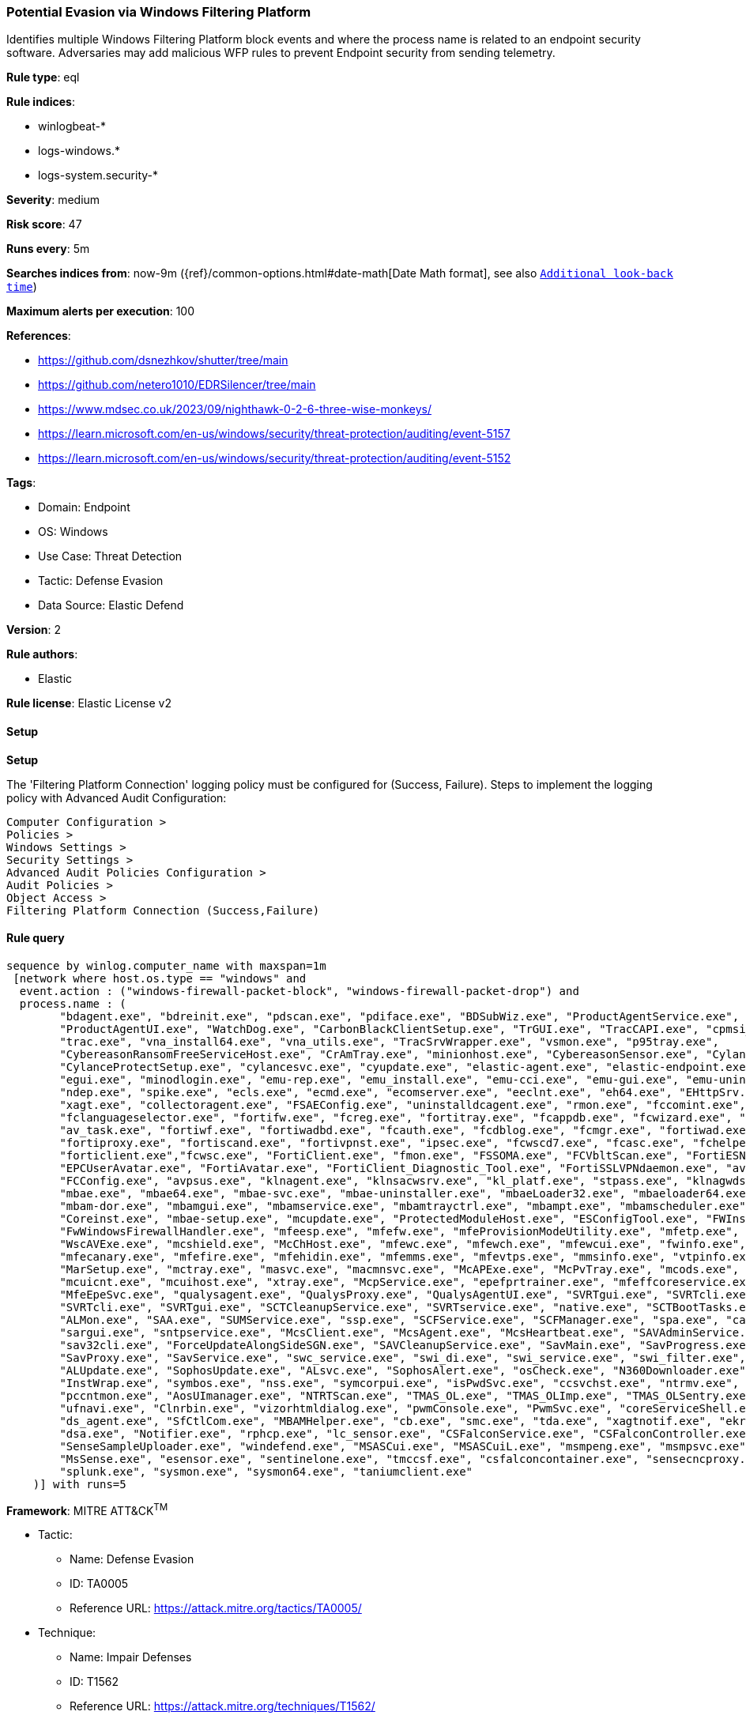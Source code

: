 [[prebuilt-rule-8-10-14-potential-evasion-via-windows-filtering-platform]]
=== Potential Evasion via Windows Filtering Platform

Identifies multiple Windows Filtering Platform block events and where the process name is related to an endpoint security software. Adversaries may add malicious WFP rules to prevent Endpoint security from sending telemetry.

*Rule type*: eql

*Rule indices*: 

* winlogbeat-*
* logs-windows.*
* logs-system.security-*

*Severity*: medium

*Risk score*: 47

*Runs every*: 5m

*Searches indices from*: now-9m ({ref}/common-options.html#date-math[Date Math format], see also <<rule-schedule, `Additional look-back time`>>)

*Maximum alerts per execution*: 100

*References*: 

* https://github.com/dsnezhkov/shutter/tree/main
* https://github.com/netero1010/EDRSilencer/tree/main
* https://www.mdsec.co.uk/2023/09/nighthawk-0-2-6-three-wise-monkeys/
* https://learn.microsoft.com/en-us/windows/security/threat-protection/auditing/event-5157
* https://learn.microsoft.com/en-us/windows/security/threat-protection/auditing/event-5152

*Tags*: 

* Domain: Endpoint
* OS: Windows
* Use Case: Threat Detection
* Tactic: Defense Evasion
* Data Source: Elastic Defend

*Version*: 2

*Rule authors*: 

* Elastic

*Rule license*: Elastic License v2


==== Setup



*Setup*


The 'Filtering Platform Connection' logging policy must be configured for (Success, Failure).
Steps to implement the logging policy with Advanced Audit Configuration:

```
Computer Configuration >
Policies >
Windows Settings >
Security Settings >
Advanced Audit Policies Configuration >
Audit Policies >
Object Access >
Filtering Platform Connection (Success,Failure)
```


==== Rule query


[source, js]
----------------------------------
sequence by winlog.computer_name with maxspan=1m
 [network where host.os.type == "windows" and 
  event.action : ("windows-firewall-packet-block", "windows-firewall-packet-drop") and 
  process.name : (
        "bdagent.exe", "bdreinit.exe", "pdscan.exe", "pdiface.exe", "BDSubWiz.exe", "ProductAgentService.exe",
        "ProductAgentUI.exe", "WatchDog.exe", "CarbonBlackClientSetup.exe", "TrGUI.exe", "TracCAPI.exe", "cpmsi_tool.exe",
        "trac.exe", "vna_install64.exe", "vna_utils.exe", "TracSrvWrapper.exe", "vsmon.exe", "p95tray.exe",
        "CybereasonRansomFreeServiceHost.exe", "CrAmTray.exe", "minionhost.exe", "CybereasonSensor.exe", "CylanceUI.exe",
        "CylanceProtectSetup.exe", "cylancesvc.exe", "cyupdate.exe", "elastic-agent.exe", "elastic-endpoint.exe",
        "egui.exe", "minodlogin.exe", "emu-rep.exe", "emu_install.exe", "emu-cci.exe", "emu-gui.exe", "emu-uninstall.exe",
        "ndep.exe", "spike.exe", "ecls.exe", "ecmd.exe", "ecomserver.exe", "eeclnt.exe", "eh64.exe", "EHttpSrv.exe",
        "xagt.exe", "collectoragent.exe", "FSAEConfig.exe", "uninstalldcagent.exe", "rmon.exe", "fccomint.exe",
        "fclanguageselector.exe", "fortifw.exe", "fcreg.exe", "fortitray.exe", "fcappdb.exe", "fcwizard.exe", "submitv.exe",
        "av_task.exe", "fortiwf.exe", "fortiwadbd.exe", "fcauth.exe", "fcdblog.exe", "fcmgr.exe", "fortiwad.exe",
        "fortiproxy.exe", "fortiscand.exe", "fortivpnst.exe", "ipsec.exe", "fcwscd7.exe", "fcasc.exe", "fchelper.exe",
        "forticlient.exe","fcwsc.exe", "FortiClient.exe", "fmon.exe", "FSSOMA.exe", "FCVbltScan.exe", "FortiESNAC.exe",
        "EPCUserAvatar.exe", "FortiAvatar.exe", "FortiClient_Diagnostic_Tool.exe", "FortiSSLVPNdaemon.exe", "avp.exe",
        "FCConfig.exe", "avpsus.exe", "klnagent.exe", "klnsacwsrv.exe", "kl_platf.exe", "stpass.exe", "klnagwds.exe",
        "mbae.exe", "mbae64.exe", "mbae-svc.exe", "mbae-uninstaller.exe", "mbaeLoader32.exe", "mbaeloader64.exe",
        "mbam-dor.exe", "mbamgui.exe", "mbamservice.exe", "mbamtrayctrl.exe", "mbampt.exe", "mbamscheduler.exe",
        "Coreinst.exe", "mbae-setup.exe", "mcupdate.exe", "ProtectedModuleHost.exe", "ESConfigTool.exe", "FWInstCheck.exe",
        "FwWindowsFirewallHandler.exe", "mfeesp.exe", "mfefw.exe", "mfeProvisionModeUtility.exe", "mfetp.exe", "avpui.exe", 
        "WscAVExe.exe", "mcshield.exe", "McChHost.exe", "mfewc.exe", "mfewch.exe", "mfewcui.exe", "fwinfo.exe",
        "mfecanary.exe", "mfefire.exe", "mfehidin.exe", "mfemms.exe", "mfevtps.exe", "mmsinfo.exe", "vtpinfo.exe",
        "MarSetup.exe", "mctray.exe", "masvc.exe", "macmnsvc.exe", "McAPExe.exe", "McPvTray.exe", "mcods.exe",
        "mcuicnt.exe", "mcuihost.exe", "xtray.exe", "McpService.exe", "epefprtrainer.exe", "mfeffcoreservice.exe",
        "MfeEpeSvc.exe", "qualysagent.exe", "QualysProxy.exe", "QualysAgentUI.exe", "SVRTgui.exe", "SVRTcli.exe",
        "SVRTcli.exe", "SVRTgui.exe", "SCTCleanupService.exe", "SVRTservice.exe", "native.exe", "SCTBootTasks.exe",
        "ALMon.exe", "SAA.exe", "SUMService.exe", "ssp.exe", "SCFService.exe", "SCFManager.exe", "spa.exe", "cabarc.exe",
        "sargui.exe", "sntpservice.exe", "McsClient.exe", "McsAgent.exe", "McsHeartbeat.exe", "SAVAdminService.exe",
        "sav32cli.exe", "ForceUpdateAlongSideSGN.exe", "SAVCleanupService.exe", "SavMain.exe", "SavProgress.exe", 
        "SavProxy.exe", "SavService.exe", "swc_service.exe", "swi_di.exe", "swi_service.exe", "swi_filter.exe",
        "ALUpdate.exe", "SophosUpdate.exe", "ALsvc.exe", "SophosAlert.exe", "osCheck.exe", "N360Downloader.exe",
        "InstWrap.exe", "symbos.exe", "nss.exe", "symcorpui.exe", "isPwdSvc.exe", "ccsvchst.exe", "ntrmv.exe",
        "pccntmon.exe", "AosUImanager.exe", "NTRTScan.exe", "TMAS_OL.exe", "TMAS_OLImp.exe", "TMAS_OLSentry.exe",
        "ufnavi.exe", "Clnrbin.exe", "vizorhtmldialog.exe", "pwmConsole.exe", "PwmSvc.exe", "coreServiceShell.exe",
        "ds_agent.exe", "SfCtlCom.exe", "MBAMHelper.exe", "cb.exe", "smc.exe", "tda.exe", "xagtnotif.exe", "ekrn.exe",
        "dsa.exe", "Notifier.exe", "rphcp.exe", "lc_sensor.exe", "CSFalconService.exe", "CSFalconController.exe",
        "SenseSampleUploader.exe", "windefend.exe", "MSASCui.exe", "MSASCuiL.exe", "msmpeng.exe", "msmpsvc.exe",
        "MsSense.exe", "esensor.exe", "sentinelone.exe", "tmccsf.exe", "csfalconcontainer.exe", "sensecncproxy.exe",
        "splunk.exe", "sysmon.exe", "sysmon64.exe", "taniumclient.exe"
    )] with runs=5

----------------------------------

*Framework*: MITRE ATT&CK^TM^

* Tactic:
** Name: Defense Evasion
** ID: TA0005
** Reference URL: https://attack.mitre.org/tactics/TA0005/
* Technique:
** Name: Impair Defenses
** ID: T1562
** Reference URL: https://attack.mitre.org/techniques/T1562/
* Sub-technique:
** Name: Disable or Modify System Firewall
** ID: T1562.004
** Reference URL: https://attack.mitre.org/techniques/T1562/004/
